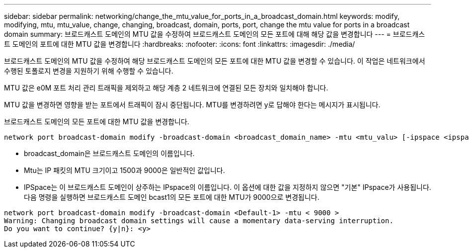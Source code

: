 ---
sidebar: sidebar 
permalink: networking/change_the_mtu_value_for_ports_in_a_broadcast_domain.html 
keywords: modify, modifying, mtu, mtu_value, change, changing, broadcast, domain, ports, port, change the mtu value for ports in a broadcast domain 
summary: 브로드캐스트 도메인의 MTU 값을 수정하여 브로드캐스트 도메인의 모든 포트에 대해 해당 값을 변경합니다 
---
= 브로드캐스트 도메인의 포트에 대한 MTU 값을 변경합니다
:hardbreaks:
:nofooter: 
:icons: font
:linkattrs: 
:imagesdir: ./media/


[role="lead"]
브로드캐스트 도메인의 MTU 값을 수정하여 해당 브로드캐스트 도메인의 모든 포트에 대한 MTU 값을 변경할 수 있습니다. 이 작업은 네트워크에서 수행된 토폴로지 변경을 지원하기 위해 수행할 수 있습니다.

MTU 값은 e0M 포트 처리 관리 트래픽을 제외하고 해당 계층 2 네트워크에 연결된 모든 장치와 일치해야 합니다.

MTU 값을 변경하면 영향을 받는 포트에서 트래픽이 잠시 중단됩니다. MTU를 변경하려면 y로 답해야 한다는 메시지가 표시됩니다.

브로드캐스트 도메인의 모든 포트에 대한 MTU 값을 변경합니다.

....
network port broadcast-domain modify -broadcast-domain <broadcast_domain_name> -mtu <mtu_valu> [-ipspace <ipspace_name>]
....
* broadcast_domain은 브로드캐스트 도메인의 이름입니다.
* Mtu는 IP 패킷의 MTU 크기이고 1500과 9000은 일반적인 값입니다.
* IPSpace는 이 브로드캐스트 도메인이 상주하는 IPspace의 이름입니다. 이 옵션에 대한 값을 지정하지 않으면 "기본" IPspace가 사용됩니다. 다음 명령을 실행하면 브로드캐스트 도메인 bcast1의 모든 포트에 대한 MTU가 9000으로 변경됩니다.


....
network port broadcast-domain modify -broadcast-domain <Default-1> -mtu < 9000 >
Warning: Changing broadcast domain settings will cause a momentary data-serving interruption.
Do you want to continue? {y|n}: <y>
....